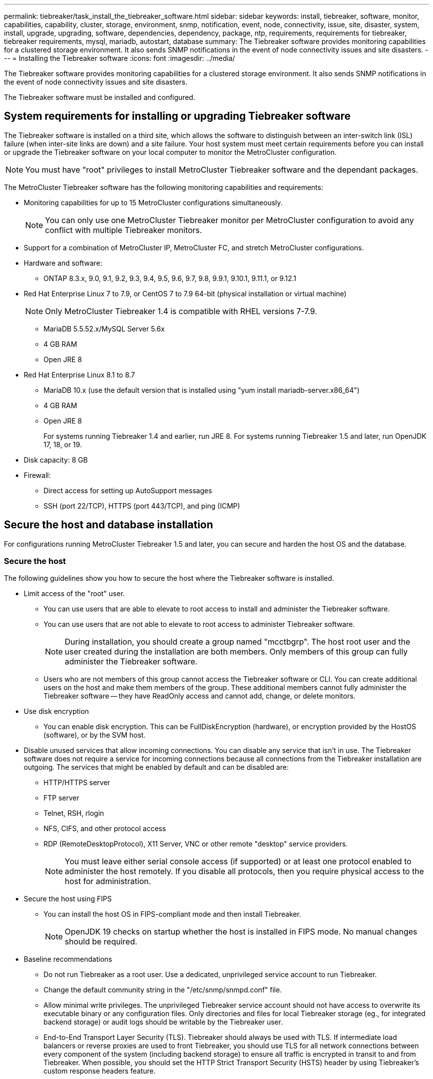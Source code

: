 ---
permalink: tiebreaker/task_install_the_tiebreaker_software.html
sidebar: sidebar
keywords: install, tiebreaker, software, monitor, capabilities, capability, cluster, storage, environment, snmp, notification, event, node, connectivity, issue, site, disaster, system, install, upgrade, upgrading, software, dependencies, dependency, package, ntp, requirements, requirements for tiebreaker, tiebreaker requirements, mysql, mariadb, autostart, database
summary: The Tiebreaker software provides monitoring capabilities for a clustered storage environment. It also sends SNMP notifications in the event of node connectivity issues and site disasters.
---
= Installing the Tiebreaker software
:icons: font
:imagesdir: ../media/

[.lead]
The Tiebreaker software provides monitoring capabilities for a clustered storage environment. It also sends SNMP notifications in the event of node connectivity issues and site disasters.

The Tiebreaker software must be installed and configured.

== System requirements for installing or upgrading Tiebreaker software

The Tiebreaker software is installed on a third site, which allows the software to distinguish between an inter-switch link (ISL) failure (when inter-site links are down) and a site failure. Your host system must meet certain requirements before you can install or upgrade the Tiebreaker software on your local computer to monitor the MetroCluster configuration.

NOTE: You must have "root" privileges to install MetroCluster Tiebreaker software and the dependant packages.

The MetroCluster Tiebreaker software has the following monitoring capabilities and requirements:

* Monitoring capabilities for up to 15 MetroCluster configurations simultaneously.
+
NOTE: You can only use one MetroCluster Tiebreaker monitor per MetroCluster configuration to avoid any conflict with multiple Tiebreaker monitors.

* Support for a combination of MetroCluster IP, MetroCluster FC, and stretch MetroCluster configurations.
* Hardware and software:
 ** ONTAP 8.3.x, 9.0, 9.1, 9.2, 9.3, 9.4, 9.5, 9.6, 9.7, 9.8, 9.9.1, 9.10.1, 9.11.1, or 9.12.1
* Red Hat Enterprise Linux 7 to 7.9, or CentOS 7 to 7.9 64-bit (physical installation or virtual machine)
+
NOTE: Only MetroCluster Tiebreaker 1.4 is compatible with RHEL versions 7-7.9.

 ** MariaDB 5.5.52.x/MySQL Server 5.6x
 ** 4 GB RAM
 ** Open JRE 8
 * Red Hat Enterprise Linux 8.1 to 8.7
  ** MariaDB 10.x (use the default version that is installed using "yum install mariadb-server.x86_64")
  ** 4 GB RAM
  ** Open JRE 8
+  
For systems running Tiebreaker 1.4 and earlier, run JRE 8. 
For systems running Tiebreaker 1.5 and later, run OpenJDK 17, 18, or 19. 

// Lines removed for 9.10.1 BURT 1288643
// * Red Hat Enterprise Linux 6.4 to 6.10 or CentOS 6.4 to 6.10 64-bit (physical installation or virtual machine)
// ** MySQL Server 5.6.x
// ** 2 GB RAM
// ** Open Java Runtime Environment 8
* Disk capacity: 8 GB
* Firewall:
 ** Direct access for setting up AutoSupport messages
 ** SSH (port 22/TCP), HTTPS (port 443/TCP), and ping (ICMP)


==  Secure the host and database installation 
For configurations running MetroCluster Tiebreaker 1.5 and later, you can secure and harden the host OS and the database. 

=== Secure the host

The following guidelines show you how to secure the host where the Tiebreaker software is installed.

** Limit access of the "root" user.
*  You can use users that are able to elevate to root access to install and administer the Tiebreaker software.
* You can use users that are not able to elevate to root access to administer Tiebreaker software.
+
NOTE: During installation, you should create a group named "mcctbgrp". The host root user and the user created during the installation are both members. Only members of this group can fully administer the Tiebreaker software.
* Users who are not members of this group cannot access the Tiebreaker software or CLI.
You can create additional users on the host and make them members of the group. These additional members cannot fully administer the Tiebreaker software -- they have ReadOnly access and cannot add, change, or delete monitors.

** Use disk encryption
* You can enable disk encryption. This can be FullDiskEncryption (hardware), or encryption provided by the HostOS (software), or by the SVM host.
** Disable unused services that allow incoming connections. You can disable any service that isn’t in use. The Tiebreaker software does not require a service for incoming connections because all connections from the Tiebreaker installation are outgoing.
The services that might be enabled by default and can be disabled are:
* HTTP/HTTPS server
* FTP server
* Telnet, RSH, rlogin 
* NFS, CIFS, and other protocol access
* RDP (RemoteDesktopProtocol), X11 Server, VNC or other remote "desktop" service providers.
+
NOTE: You must leave either serial console access (if supported) or at least one protocol enabled to administer the host remotely. If you disable all protocols, then you require physical access to the host for administration.
** Secure the host using FIPS
* You can install the host OS in FIPS-compliant mode and then install Tiebreaker.
+
NOTE: OpenJDK 19 checks on startup whether the host is installed in FIPS mode. No manual changes should be required.

** Baseline recommendations 

  

* Do not run Tiebreaker as a root user. Use a dedicated, unprivileged service account to run Tiebreaker. 
* Change the default community string in the "/etc/snmp/snmpd.conf" file.

  

* Allow minimal write privileges. The unprivileged Tiebreaker service account should not have access to overwrite its executable binary or any configuration files. Only directories and files for local Tiebreaker storage (eg., for integrated backend storage) or audit logs should be writable by the Tiebreaker user. 

* End-to-End Transport Layer Security (TLS). Tiebreaker should always be used with TLS. If intermediate load balancers or reverse proxies are used to front Tiebreaker, you should use TLS for all network connections between every component of the system (including backend storage) to ensure all traffic is encrypted in transit to and from Tiebreaker. When possible, you should set the HTTP Strict Transport Security (HSTS) header by using Tiebreaker's custom response headers feature. 

* You must install and run the latest version of OpenSSH. 
* Do not permit anonymous users. 
* Set AllowTcpForwarding to "no" or use the Match directive to restrict anonymous users.

  

* Disable Shell Command History.  

* Upgrade frequently. Tiebreaker is actively developed, and updating frequently is important to incorporate security fixes and any changes in default settings such as key lengths or cipher suites. 

* Subscribe to the HashiCorp Announcement mailing list to receive announcements of new releases and visit the Tiebreaker CHANGELOG for details on recent updates for new releases. 

  

* Use the correct file permissions. Always ensure appropriate permissions are applied to files before starting the Tiebreaker software, especially those containing sensitive information. 

  

* Multifactor authentication (MFA) enhances your organization's security by requiring administrators to identify themselves by using more than a username and password. While important, usernames and passwords are vulnerable to brute force attacks and can be stolen by third parties. RHEL 8 provides MFA that requires users to provide more than one piece of information to authenticate successfully to an account or Linux host. The additional information might be a one-time password sent to your cell phone via SMS or credentials from an app like Google Authenticator, Twilio Authy, or FreeOTP. 

==== Related information
.User Management

link:https://access.redhat.com/documentation/en-us/red_hat_enterprise_linux/8/html/configuring_basic_system_settings/assembly_getting-started-with-managing-user-accounts_configuring-basic-system-settings[Getting started with managing user accounts^]

link:https://access.redhat.com/documentation/en-us/red_hat_enterprise_linux/8/html/configuring_basic_system_settings/introduction-to-managing-user-and-group-accounts_configuring-basic-system-settings[Introduction to managing user and group accounts^]

link:https://access.redhat.com/documentation/en-us/red_hat_enterprise_linux/8/html/configuring_basic_system_settings/managing-user-accounts-in-the-web-console-new_configuring-basic-system-settings[Managing user accounts in the web console^]

link:https://access.redhat.com/documentation/en-us/red_hat_enterprise_linux/8/html/configuring_basic_system_settings/managing-users-from-the-command-line_configuring-basic-system-settings[Managing users from the command line^]

link:https://access.redhat.com/documentation/en-us/red_hat_enterprise_linux/8/html/configuring_basic_system_settings/editing-user-groups-using-the-command-line_configuring-basic-system-settings[Editing user groups using the command line^]

link:https://access.redhat.com/documentation/en-us/red_hat_enterprise_linux/8/html/configuring_basic_system_settings/managing-sudo-access_configuring-basic-system-settings[Managing sudo access^]

link:https://access.redhat.com/documentation/en-us/red_hat_enterprise_linux/8/html/configuring_basic_system_settings/changing-and-resetting-the-root-password-from-the-command-line_configuring-basic-system-settings[Managing and resetting the root password^]


link:https://access.redhat.com/documentation/en-us/red_hat_enterprise_linux/8/html/security_hardening/index[Security hardening^]

link:https://access.redhat.com/documentation/en-us/red_hat_enterprise_linux/8/html/securing_networks/index[Securing networks^]


link:https://access.redhat.com/documentation/en-us/red_hat_enterprise_linux/8/html/configuring_basic_system_settings/managing-system-services-with-systemctl_configuring-basic-system-settings[Managing system services with systemctl^]

link:https://access.redhat.com/documentation/en-us/red_hat_enterprise_linux/8[RHEL 8 documentation^]

link:https://access.redhat.com/documentation/ru-ru/openjdk/8/html/configuring_openjdk_8_on_rhel_with_fips/openjdk-default-fips-configuration[Default FIPS configuration in OpenJDK 8^]

NOTE: If you secure the host, then you must ensure that the host is able to boot without user intervention. If user intervention is required, then Tiebreaker functionality might not be available in case the host unexpectedly reboots. In this case, Tiebreaker functionality is only available after the manual intervention and when the host is fully booted.

=== Secure the database installation

The following guidelines show how to secure and harden the MariaDB 10.x database installation.

** Limit the access of the "root" user.
* Tiebreaker uses a dedicated account. The account and tables for storing (configuration) data is created during the installation of Tiebreaker. The only time elevated access to the database is required is during installation.
** During installation the following access and privileges are required:
+
* The ability to create a database and tables
* The ability to create global options
* The ability to create a database user and set the password
* The ability to associate the database user with the database and tables and assign access rights
+
NOTE: The user account that you specify during the Tiebreaker installation must have all these privileges. Using multiple user accounts for the different tasks is not supported.
** Use encryption of the database
* We support data-at-rest encryption
* Data in flight is not encrypted. Data in flight uses a local "socks" file connection.
* FIPS compliancy for MariaDB -- you do not need to enable FIPS compliancy on the database. Installation the host in FIPS-compliant mode is suffice.
  
+
NOTE: If you require encryption, the encryption settings must be enabled before installation of the Tiebreaker software.


==== Related information
* Database user management
+
link:https://dev.mysql.com/doc/refman/8.0/en/access-control.html[Access Control and Account Management^]

* Secure the database
+
link:https://dev.mysql.com/doc/refman/8.0/en/security-against-attack.html[Making MySQL Secure Against Attackers^]
+
link:https://mariadb.com/kb/en/securing-mariadb/[Securing MariaDB^]

* Encryption for data-at-rest
+
link:https://mariadb.com/kb/en/data-at-rest-encryption-overview/[Data-at-Rest Encryption Overview^]
+
link:https://www.mysql.com/products/enterprise/tde.html[MySQL Enterprise Transparent Data Encryption (TDE)^]

* Secure the Vault installation
+
link:https://developer.hashicorp.com/vault/tutorials/operations/production-hardening/[Production hardening^]


== Installing MetroCluster Tiebreaker dependencies

You must install a MySQL or MariaDB server depending on the Linux operating system that is your host before installing or upgrading the Tiebreaker software.

.Steps
. Install JRE.
+
<<install-java-1-8,Install JRE>>
. Install and configure Vault.
+
<<install-vault,Install and configure Vault>>

. Install MySQL or MariaDB server:
+

[cols="30,70"]
|===

h| If the Linux host is h| Then...

a|
Red Hat Enterprise Linux 7/CentOS 7
a|

Install MySQL

<<install-mysql-redhat, Installing MySQL Server 5.5.30 or later and 5.6.x versions on Red Hat Enterprise Linux 7 or CentOS 7>>

a|
Red Hat Enterprise Linux 8
a|

Install MariaDB

<<install-mariadb, Installing MariaDB server on Red Hat Enterprise Linux 8>>

|===

[[install-java-1-8]]
=== Install JRE

You must install JRE on your host system before installing or upgrading the Tiebreaker software. For systems running Tiebreaker 1.4 and earlier, run JRE 8. For systems running Tiebreaker 1.5 and later, run OpenJDK 17, 18, or 19.
The outputs in the example show JRE 1.8.0. (JRE 8).

.Steps
. Log in as "root" user or a sudo user that can change to advanced privilege mode.
+
----

login as: root
root@mcctb's password:
Last login: Fri Jan  8 21:33:00 2017 from host.domain.com
----

. Install JRE.
+
`yum install java-1.8.0-openjdk.x86_64`
+
....
[root@mcctb ~]# yum install java-1.8.0-openjdk.x86_64
Loaded plugins: fastestmirror, langpacks
Loading mirror speeds from cached hostfile
... shortened....
Dependencies Resolved

=======================================================================
Package               Arch   Version                 Repository    Size
=======================================================================
Installing:
 java-1.8.0-openjdk  x86_64  1:1.8.0.144-0.b01.el7_4 updates      238 k
 ..
 ..
Transaction Summary
=======================================================================
Install  1 Package  (+ 4 Dependent packages)

Total download size: 34 M
Is this ok [y/d/N]: y

Installed:
java-1.8.0-openjdk.x86_64 1:1.8.0.144-0.b01.el7_4
Complete!
....

[[install-vault]]
=== Install and configure Vault

If you do not have or want to use the local Vault server, you must install Vault. 
You can refer to this standard procedure for installing Vault, or refer to the Hashicorp installation instructions for alternative guidelines.

NOTE: If you have a Vault server in your network, you can configure the MetroCluster Tiebreaker host to use that Vault installation. In this case you do not need to install Vault on the host.

.Steps
. Download the Vault zip file.
+
----
[root@mcctb /bin]#  curl -sO https://releases.hashicorp.com/vault/1.12.2/vault_1.12.2_linux_amd64.zip
----
 
. Unzip the Vault file.
+
----
[root@mcctb /bin]# unzip vault_1.12.2_linux_amd64.zip
Archive:  vault_1.12.2_linux_amd64.zip
  inflating: vault
----

. Verify the installation.
+
----
[root@mcctb /bin]# vault -version
Vault v1.12.2 (415e1fe3118eebd5df6cb60d13defdc01aa17b03), built 2022-11-23T12:53:46Z
----
 
. Create a Vault configuration file and ensure the configuration file is created under the "/root" directory.
+
NOTE: To secure the communication with Vault, you should use TLS for all network connections.
+
----
[root@mcctb ~]# cat > config.hcl
 storage "file" {
  address = "127.0.0.1:8500"
  path    = "/mcctb_vdata/data"
 }
 listener "tcp" {
   address     = "127.0.0.1:8200"
   tls_disable = 1
 }
----

. Start the Vault server: `vault server -config config.hcl &`
+
----
[root@mcctb ~] vault server -config config.hcl
----

. Export the Vault address.
+
Select the correct option depending on whether you are using TLS.
+
[role="tabbed-block"]
====
.Option 1. When using TLS
--
----
[root@mcctb ~]# export VAULT_ADDR=’https://127.0.0.1:8300'
----
--
.Option 2. When not using TLS
--
----
[root@mcctb ~]# export VAULT_ADDR="http://127.0.0.1:8200"
----
--
====


. Initialize Vault.
+
----
[root@mcctb ~]# vault operator init
2022-12-15T14:57:22.113+0530 [INFO]  core: security barrier not initialized
2022-12-15T14:57:22.113+0530 [INFO]  core: seal configuration missing, not initialized
2022-12-15T14:57:22.114+0530 [INFO]  core: security barrier not initialized
2022-12-15T14:57:22.116+0530 [INFO]  core: security barrier initialized: stored=1 shares=5 threshold=3
2022-12-15T14:57:22.118+0530 [INFO]  core: post-unseal setup starting
2022-12-15T14:57:22.137+0530 [INFO]  core: loaded wrapping token key
2022-12-15T14:57:22.137+0530 [INFO]  core: Recorded vault version: vault version=1.12.2 upgrade time="2022-12-15 09:27:22.137200412 +0000 UTC" build date=2022-11-23T12:53:46Z
2022-12-15T14:57:22.137+0530 [INFO]  core: successfully setup plugin catalog: plugin-directory=""
2022-12-15T14:57:22.137+0530 [INFO]  core: no mounts; adding default mount table
2022-12-15T14:57:22.143+0530 [INFO]  core: successfully mounted backend: type=cubbyhole version="" path=cubbyhole/
2022-12-15T14:57:22.144+0530 [INFO]  core: successfully mounted backend: type=system version="" path=sys/
2022-12-15T14:57:22.144+0530 [INFO]  core: successfully mounted backend: type=identity version="" path=identity/
2022-12-15T14:57:22.148+0530 [INFO]  core: successfully enabled credential backend: type=token version="" path=token/ namespace="ID: root. Path: "
2022-12-15T14:57:22.149+0530 [INFO]  rollback: starting rollback manager
2022-12-15T14:57:22.149+0530 [INFO]  core: restoring leases
2022-12-15T14:57:22.150+0530 [INFO]  expiration: lease restore complete
2022-12-15T14:57:22.150+0530 [INFO]  identity: entities restored
2022-12-15T14:57:22.150+0530 [INFO]  identity: groups restored
2022-12-15T14:57:22.151+0530 [INFO]  core: usage gauge collection is disabled
2022-12-15T14:57:23.385+0530 [INFO]  core: post-unseal setup complete
2022-12-15T14:57:23.387+0530 [INFO]  core: root token generated
2022-12-15T14:57:23.387+0530 [INFO]  core: pre-seal teardown starting
2022-12-15T14:57:23.387+0530 [INFO]  rollback: stopping rollback manager
2022-12-15T14:57:23.387+0530 [INFO]  core: pre-seal teardown complete
Unseal Key 1: xxxxxxxxxxxxxxxxxxxxxxxxxxxxxxxxxxxxxxx
Unseal Key 2: xxxxxxxxxxxxxxxxxxxxxxxxxxxxxxxxxxxxxxx
Unseal Key 3: xxxxxxxxxxxxxxxxxxxxxxxxxxxxxxxxxxxxxxx
Unseal Key 4: xxxxxxxxxxxxxxxxxxxxxxxxxxxxxxxxxxxxxxx
Unseal Key 5: xxxxxxxxxxxxxxxxxxxxxxxxxxxxxxxxxxxxxxx
 
Initial Root Token: xxxxxxxxxxxxxxxxxxxxxxxxxxxxxxx


Vault initialized with 5 key shares and a key threshold of 3. Please securely
distribute the key shares printed above. When the Vault is re-sealed,
restarted, or stopped, you must supply at least 3 of these keys to unseal it
before it can start servicing requests.
 
Vault does not store the generated root key. Without at least 3 keys to
reconstruct the root key, Vault will remain permanently sealed!
 
It is possible to generate new unseal keys, provided you have a quorum of
existing unseal keys shares. See "vault operator rekey" for more information.
----

. Export the Vault root token.
+
----
[root@mcctb ~]#  export VAULT_TOKEN="xxxxxxxxxxxxxxxxxxxxxxxxxxxxxxx"
----
 
. Unseal Vault using any of the three keys that were created.
+
----
 
[root@mcctb ~]# vault operator unseal
Unseal Key (will be hidden):
Key                Value
---                -----
Seal Type          shamir
Initialized        true
Sealed             true
Total Shares       5
Threshold          3
Unseal Progress    1/3
Unseal Nonce       d45a3848-8338-febc-2e0b-b72b76ef3394
Version            1.12.2
Build Date         2022-11-23T12:53:46Z
Storage Type       file
HA Enabled         false
[root@mcctb ~]# vault operator unseal
Unseal Key (will be hidden):
Key                Value
---                -----
Seal Type          shamir
Initialized        true
Sealed             true
Total Shares       5
Threshold          3
Unseal Progress    2/3
Unseal Nonce       d45a3848-8338-febc-2e0b-b72b76ef3394
Version            1.12.2
Build Date         2022-11-23T12:53:46Z
Storage Type       file
HA Enabled         false
[root@mcctb ~]# vault operator unseal
Unseal Key (will be hidden):
2022-12-15T15:15:00.980+0530 [INFO]  core.cluster-listener.tcp: starting listener: listener_address=127.0.0.1:8201
2022-12-15T15:15:00.980+0530 [INFO]  core.cluster-listener: serving cluster requests: cluster_listen_address=127.0.0.1:8201
2022-12-15T15:15:00.981+0530 [INFO]  core: post-unseal setup starting
2022-12-15T15:15:00.981+0530 [INFO]  core: loaded wrapping token key
2022-12-15T15:15:00.982+0530 [INFO]  core: successfully setup plugin catalog: plugin-directory=""
2022-12-15T15:15:00.983+0530 [INFO]  core: successfully mounted backend: type=system version="" path=sys/
2022-12-15T15:15:00.984+0530 [INFO]  core: successfully mounted backend: type=identity version="" path=identity/
2022-12-15T15:15:00.984+0530 [INFO]  core: successfully mounted backend: type=cubbyhole version="" path=cubbyhole/
2022-12-15T15:15:00.986+0530 [INFO]  core: successfully enabled credential backend: type=token version="" path=token/ namespace="ID: root. Path: "
2022-12-15T15:15:00.986+0530 [INFO]  rollback: starting rollback manager
2022-12-15T15:15:00.987+0530 [INFO]  core: restoring leases
2022-12-15T15:15:00.987+0530 [INFO]  expiration: lease restore complete
2022-12-15T15:15:00.987+0530 [INFO]  identity: entities restored
2022-12-15T15:15:00.987+0530 [INFO]  identity: groups restored
2022-12-15T15:15:00.988+0530 [INFO]  core: usage gauge collection is disabled
2022-12-15T15:15:00.989+0530 [INFO]  core: post-unseal setup complete
2022-12-15T15:15:00.989+0530 [INFO]  core: vault is unsealed
Key             Value
---             -----
Seal Type       shamir
Initialized     true
Sealed          false
Total Shares    5
Threshold       3
Version         1.12.2
Build Date      2022-11-23T12:53:46Z
Storage Type    file
Cluster Name    vault-cluster-2d3ed3b4
Cluster ID      fc47f0fd-135d-39a1-7a7c-97c7c4710166
HA Enabled      false
----
 
 
. Verify that the Vault sealed status is false.
+
----
[root@mcctb ~]# vault status
Key             Value
---             -----
Seal Type       shamir
Initialized     true
Sealed          false
Total Shares    5
Threshold       3
Version         1.12.2
Build Date      2022-11-23T12:53:46Z
Storage Type    file
Cluster Name    vault-cluster-2d3ed3b4
Cluster ID      fc47f0fd-135d-39a1-7a7c-97c7c4710166
HA Enabled      false
----
 
 
. Verify the Vault service starts on the host during boot.
.. Run the following command: `cd /etc/systemd/` 
+
----
[root@mcctb ~]#  cd /etc/systemd/
----
.. Run the following command: `cat > vault.service`
+
----
[root@mcctb system]# cat > vault.service
[Unit]
Description=Vault Service
After=mariadb.service

[Service]
Type=forking
ExecStart=/usr/bin/vault server -config /root/config.hcl &
Restart=on-failure

[Install]
WantedBy=multi-user.target
----

.. Run the following command: `systemctl daemon-reload` 
+
----
[root@mcctb system]#  systemctl daemon-reload
----

.. Run the following command: `systemctl enable vault.service`
+
---- 
[root@mcctb system]#  systemctl enable vault.service
Created symlink /etc/systemd/system/multi-user.target.wants/vault.service → /etc/systemd/system/vault.service.
----

+
NOTE: You are prompted to use this feature during the installation of MetroCluster Tiebreaker. 
If you want to change the method to unseal Vault, then you need to uninstall and reinstall the MetroCluster Tiebreaker software.


[[install-mysql-redhat]]
=== Installing MySQL Server 5.5.30 or later and 5.6.x versions on Red Hat Enterprise Linux 7 or CentOS 7

You must install MySQL Server 5.5.30 or later and 5.6.x version on your host system before installing or upgrading the Tiebreaker software.

.Steps
. Log in as a root user or a sudo user that can change to advanced privilege mode.
+
----

login as: root
root@mcctb's password:
Last login: Fri Jan  8 21:33:00 2016 from host.domain.com
----

. Add the MySQL repository to your host system:
+
`[root@mcctb ~]# yum localinstall \https://dev.mysql.com/get/mysql57-community-release-el6-11.noarch.rpm`
+
----

Loaded plugins: product-id, refresh-packagekit, security, subscription-manager
Setting up Local Package Process
Examining /var/tmp/yum-root-LLUw0r/mysql-community-release-el6-5.noarch.rpm: mysql-community-release-el6-5.noarch
Marking /var/tmp/yum-root-LLUw0r/mysql-community-release-el6-5.noarch.rpm to be installed
Resolving Dependencies
--> Running transaction check
---> Package mysql-community-release.noarch 0:el6-5 will be installed
--> Finished Dependency Resolution
Dependencies Resolved
================================================================================
Package               Arch   Version
                                    Repository                             Size
================================================================================
Installing:
mysql-community-release
                       noarch el6-5 /mysql-community-release-el6-5.noarch 4.3 k
Transaction Summary
================================================================================
Install       1 Package(s)
Total size: 4.3 k
Installed size: 4.3 k
Is this ok [y/N]: y
Downloading Packages:
Running rpm_check_debug
Running Transaction Test
Transaction Test Succeeded
Running Transaction
  Installing : mysql-community-release-el6-5.noarch                         1/1
  Verifying  : mysql-community-release-el6-5.noarch                         1/1
Installed:
  mysql-community-release.noarch 0:el6-5
Complete!
----

. Disable the MySQL 57 repository:
+
`[root@mcctb ~]# yum-config-manager --disable mysql57-community`

. Enable the MySQL 56 repository:
+
`[root@mcctb ~]# yum-config-manager --enable mysql56-community`

. Enable the repository:
+
`[root@mcctb ~]# yum repolist enabled | grep "mysql.*-community.*"`
+
----

mysql-connectors-community           MySQL Connectors Community            21
mysql-tools-community                MySQL Tools Community                 35
mysql56-community                    MySQL 5.6 Community Server           231
----

. Install the MySQL Community server:
+
`[root@mcctb ~]# yum install mysql-community-server`
+
----

Loaded plugins: product-id, refresh-packagekit, security, subscription-manager
This system is not registered to Red Hat Subscription Management. You can use subscription-manager
to register.
Setting up Install Process
Resolving Dependencies
--> Running transaction check
.....Output truncated.....
---> Package mysql-community-libs-compat.x86_64 0:5.6.29-2.el6 will be obsoleting
--> Finished Dependency Resolution
Dependencies Resolved
==============================================================================
Package                          Arch   Version       Repository          Size
==============================================================================
Installing:
 mysql-community-client         x86_64  5.6.29-2.el6  mysql56-community  18  M
     replacing  mysql.x86_64 5.1.71-1.el6
 mysql-community-libs           x86_64  5.6.29-2.el6  mysql56-community  1.9 M
     replacing  mysql-libs.x86_64 5.1.71-1.el6
 mysql-community-libs-compat    x86_64  5.6.29-2.el6  mysql56-community  1.6 M
     replacing  mysql-libs.x86_64 5.1.71-1.el6
 mysql-community-server         x86_64  5.6.29-2.el6  mysql56-community  53  M
     replacing  mysql-server.x86_64 5.1.71-1.el6
Installing for dependencies:
mysql-community-common          x86_64  5.6.29-2.el6  mysql56-community   308 k

Transaction Summary
===============================================================================
Install       5 Package(s)
Total download size: 74 M
Is this ok [y/N]: y
Downloading Packages:
(1/5): mysql-community-client-5.6.29-2.el6.x86_64.rpm       |  18 MB     00:28
(2/5): mysql-community-common-5.6.29-2.el6.x86_64.rpm       | 308 kB     00:01
(3/5): mysql-community-libs-5.6.29-2.el6.x86_64.rpm         | 1.9 MB     00:05
(4/5): mysql-community-libs-compat-5.6.29-2.el6.x86_64.rpm  | 1.6 MB     00:05
(5/5): mysql-community-server-5.6.29-2.el6.x86_64.rpm       |  53 MB     03:42
-------------------------------------------------------------------------------
Total                                              289 kB/s |  74 MB     04:24
warning: rpmts_HdrFromFdno: Header V3 DSA/SHA1 Signature, key ID 5072e1f5: NOKEY
Retrieving key from file:/etc/pki/rpm-gpg/RPM-GPG-KEY-mysql
Importing GPG key 0x5072E1F5:
 Userid : MySQL Release Engineering <mysql-build@oss.oracle.com>
Package: mysql-community-release-el6-5.noarch
         (@/mysql-community-release-el6-5.noarch)
 From   : file:/etc/pki/rpm-gpg/RPM-GPG-KEY-mysql
Is this ok [y/N]: y
Running rpm_check_debug
Running Transaction Test
Transaction Test Succeeded
Running Transaction
  Installing : mysql-community-common-5.6.29-2.el6.x86_64
....Output truncated....
1.el6.x86_64                                                               7/8
  Verifying  : mysql-5.1.71-1.el6.x86_64                       	           8/8
Installed:
  mysql-community-client.x86_64 0:5.6.29-2.el6
  mysql-community-libs.x86_64 0:5.6.29-2.el6
  mysql-community-libs-compat.x86_64 0:5.6.29-2.el6
  mysql-community-server.x86_64 0:5.6.29-2.el6

Dependency Installed:
  mysql-community-common.x86_64 0:5.6.29-2.el6

Replaced:
  mysql.x86_64 0:5.1.71-1.el6 mysql-libs.x86_64 0:5.1.71-1.el6
  mysql-server.x86_64 0:5.1.71-1.el6
Complete!
----

. Start MySQL server:
+
`[root@mcctb ~]# service mysqld start`
+
----

Initializing MySQL database:  2016-04-05 19:44:38 0 [Warning] TIMESTAMP
with implicit DEFAULT value is deprecated. Please use
--explicit_defaults_for_timestamp server option (see documentation
for more details).
2016-04-05 19:44:38 0 [Note] /usr/sbin/mysqld (mysqld 5.6.29)
        starting as process 2487 ...
2016-04-05 19:44:38 2487 [Note] InnoDB: Using atomics to ref count
        buffer pool pages
2016-04-05 19:44:38 2487 [Note] InnoDB: The InnoDB memory heap is disabled
....Output truncated....
2016-04-05 19:44:42 2509 [Note] InnoDB: Shutdown completed; log sequence
       number 1625987

PLEASE REMEMBER TO SET A PASSWORD FOR THE MySQL root USER!
To do so, start the server, then issue the following commands:

  /usr/bin/mysqladmin -u root password 'new-password'
  /usr/bin/mysqladmin -u root -h mcctb password 'new-password'

Alternatively, you can run:
  /usr/bin/mysql_secure_installation

which will also give you the option of removing the test
databases and anonymous user created by default.  This is
strongly recommended for production servers.
.....Output truncated.....
WARNING: Default config file /etc/my.cnf exists on the system
This file will be read by default by the MySQL server
If you do not want to use this, either remove it, or use the
--defaults-file argument to mysqld_safe when starting the server

                                                           [  OK  ]
Starting mysqld:                                           [  OK  ]
----

. Confirm that MySQL server is running:
+
`[root@mcctb ~]# service mysqld status`
+
----

mysqld (pid  2739) is running...
----

. Configure security and password settings:
+
`[root@mcctb ~]# mysql_secure_installation`
+
----

NOTE: RUNNING ALL PARTS OF THIS SCRIPT IS RECOMMENDED FOR ALL MySQL
       SERVERS IN PRODUCTION USE!  PLEASE READ EACH STEP CAREFULLY!

 In order to log into MySQL to secure it, we'll need the current
 password for the root user.  If you've just installed MySQL, and
 you haven't set the root password yet, the password will be blank,
 so you should just press enter here.

 Enter current password for root (enter for none):   <== on default install
                                                         hit enter here
 OK, successfully used password, moving on...

 Setting the root password ensures that nobody can log into the MySQL
 root user without the proper authorization.

 Set root password? [Y/n] y
 New password:
 Re-enter new password:
 Password updated successfully!
 Reloading privilege tables..
  ... Success!

 By default, a MySQL installation has an anonymous user, allowing anyone
 to log into MySQL without having to have a user account created for
 them.  This is intended only for testing, and to make the installation
 go a bit smoother.  You should remove them before moving into a
 production environment.

 Remove anonymous users? [Y/n] y
  ... Success!

 Normally, root should only be allowed to connect from 'localhost'.  This
 ensures that someone cannot guess at the root password from the network.

 Disallow root login remotely? [Y/n] y
  ... Success!

 By default, MySQL comes with a database named 'test' that anyone can
 access.  This is also intended only for testing, and should be removed
 before moving into a production environment.

 Remove test database and access to it? [Y/n] y
  - Dropping test database...
 ERROR 1008 (HY000) at line 1: Can't drop database 'test';
 database doesn't exist
  ... Failed!  Not critical, keep moving...
  - Removing privileges on test database...
  ... Success!

 Reloading the privilege tables will ensure that all changes made so far
 will take effect immediately.

 Reload privilege tables now? [Y/n] y
  ... Success!

 All done!  If you've completed all of the above steps, your MySQL
 installation should now be secure.

 Thanks for using MySQL!

 Cleaning up...
----

. Verify that the MySQL login is working:
+
`[root@mcctb ~]# mysql -u root –p`
+
----
Enter password: <configured_password>
Welcome to the MySQL monitor.  Commands end with ; or \g.
Your MySQL connection id is 17
Server version: 5.6.29 MySQL Community Server (GPL)

Copyright (c) 2000, 2016, Oracle and/or its affiliates. All rights reserved.

Oracle is a registered trademark of Oracle Corporation and/or its
affiliates. Other names may be trademarks of their respective
owners.

Type 'help;' or '\h' for help. Type '\c' to clear the current input statement.
mysql>
----
+
If the MySQL login is working, the output will end at the `mysql>` prompt.

==== Enabling the MySQL autostart setting

You should verify that the autostart feature is turned on for the MySQL daemon. Turning on the MySQL daemon automatically restarts MySQL if the system on which the MetroCluster Tiebreaker software resides reboots. If the MySQL daemon is not running, the Tiebreaker software continues running, but it cannot be restarted and configuration changes cannot be made.

.Step

. Verify that MySQL is enabled to autostart when booted:
+
`[root@mcctb ~]# systemctl list-unit-files mysqld.service`
+
----
UNIT FILE          State
------------------ ----------
mysqld.service     enabled

----

+
If MySQL is not enabled to autostart when booted, see the MySQL documentation to enable the autostart feature for your installation.

[[install-mariadb]]
=== Installing MariaDB server on Red Hat Enterprise Linux 8

You must install MariaDB server on your host system before installing or upgrading the Tiebreaker software.

.Before you begin

Your host system must be running on Red Hat Enterprise Linux (RHEL) 8.

.Steps
. Log in as `root` user or a user that can sudo to advanced privilege mode.
+
----

login as: root
root@mcctb's password:
Last login: Fri Jan  8 21:33:00 2017 from host.domain.com
----

. Install MariaDB server:
+
`[root@mcctb ~]# yum install mariadb-server.x86_64`
+
----
 [root@mcctb ~]# yum install mariadb-server.x86_64
Loaded plugins: fastestmirror, langpacks
...
...

===========================================================================
 Package                      Arch   Version         Repository        Size
===========================================================================
Installing:
mariadb-server               x86_64   1:5.5.56-2.el7   base            11 M
Installing for dependencies:

Transaction Summary
===========================================================================
Install  1 Package  (+8 Dependent packages)
Upgrade             ( 1 Dependent package)

Total download size: 22 M
Is this ok [y/d/N]: y
Downloading packages:
No Presto metadata available for base warning:
/var/cache/yum/x86_64/7/base/packages/mariadb-libs-5.5.56-2.el7.x86_64.rpm:
Header V3 RSA/SHA256 Signature,
key ID f4a80eb5: NOKEY] 1.4 MB/s | 3.3 MB  00:00:13 ETA
Public key for mariadb-libs-5.5.56-2.el7.x86_64.rpm is not installed
(1/10): mariadb-libs-5.5.56-2.el7.x86_64.rpm  | 757 kB  00:00:01
..
..
(10/10): perl-Net-Daemon-0.48-5.el7.noarch.rpm|  51 kB  00:00:01
-----------------------------------------------------------------------------------------
Installed:
  mariadb-server.x86_64 1:5.5.56-2.el7

Dependency Installed:
mariadb.x86_64 1:5.5.56-2.el7
perl-Compress-Raw-Bzip2.x86_64 0:2.061-3.el7
perl-Compress-Raw-Zlib.x86_64 1:2.061-4.el7
perl-DBD-MySQL.x86_64 0:4.023-5.el7
perl-DBI.x86_64 0:1.627-4.el7
perl-IO-Compress.noarch 0:2.061-2.el7
perl-Net-Daemon.noarch 0:0.48-5.el7
perl-PlRPC.noarch 0:0.2020-14.el7

Dependency Updated:
  mariadb-libs.x86_64 1:5.5.56-2.el7
Complete!
----

. Start MariaDB server:
+
`[root@mcctb ~]# systemctl start mariadb`


. Verify that the MariaDB server has started:
+
`[root@mcctb ~]# systemctl status mariadb`
+
....

[root@mcctb ~]# systemctl status mariadb
mariadb.service - MariaDB database server
...
Nov 08 21:28:59 mcctb systemd[1]: Starting MariaDB database server...
...
Nov 08 21:29:01 scspr0523972001 systemd[1]: Started MariaDB database server.
....
+
NOTE: Verify that the "enable autostart" setting is turned on for MariaDB. See <<mariadb-autostart>>.

. Configure the security and password settings:
+
`[root@mcctb ~]# mysql_secure_installation`
+
----

[root@mcctb ~]# mysql_secure_installation
NOTE: RUNNING ALL PARTS OF THIS SCRIPT IS RECOMMENDED FOR ALL MariaDB
SERVERS IN PRODUCTION USE! PLEASE READ EACH STEP CAREFULLY!
Set root password? [Y/n] y
New password:
Re-enter new password:
Password updated successfully!
Remove anonymous users? [Y/n] y
... Success!
Normally, root should only be allowed to connect from 'localhost'. This
ensures that someone cannot guess at the root password from the network.
Disallow root login remotely? [Y/n] y
... Success!
Remove test database and access to it? [Y/n] y
- Dropping test database...
... Success!
- Removing privileges on test database...
... Success!
Reload privilege tables now? [Y/n]
... Success!
Cleaning up...
All done! If you've completed all of the above steps, your MariaDB
installation should now be secure.
Thanks for using MariaDB!
----

[[mariadb-autostart]]
==== Enabling the autostart setting for the MariaDB

You should verify that the autostart feature is turned on for the MariaDB. If you do not enable the autostart feature, and the system on which the MetroCluster Tiebreaker software resides has to reboot, then the Tiebreaker software continues running, but the MariaDB service cannot be restarted and configuration changes cannot be made.

.Steps

. Enable the autostart service:
+
`[root@mcctb ~]# systemctl enable mariadb.service`

. Verify that MariaDB is enabled to autostart when booted:
+
`[root@mcctb ~]# systemctl list-unit-files mariadb.service`
+
----
UNIT FILE          State
------------------ ----------
mariadb.service    enabled
----

[[install-upgrade-sw-pkg]]
== Installing or upgrading the software package

You must install or upgrade the MetroCluster Tiebreaker software on your local computer to monitor MetroCluster configurations.

* Your storage system must be running ONTAP 8.3.x or later.
* You must have installed OpenJDK by using the `yum install java-x.x.x-openjdk` command. For systems running Tiebreaker 1.4 and earlier, run JRE 8. For systems running Tiebreaker 1.5 and later, run OpenJDK 17, 18, or 19. The outputs in the example show JRE 1.8.0. (JRE 8).
* You can install MetroCluster Tiebreaker as a non-root user with sufficient administrative privileges to perform the Tiebreaker installation, create tables, users, and set the user password etc.

.Steps
. Download the latest version of the MetroCluster Tiebreaker software. This example uses version 1.5.
+
https://mysupport.netapp.com/site/[NetApp Support^]

. Log in to the host as the root user.

. Verify the RPM file.
..  Download and import the RPM key file:
+
----
[root@mcctb ~]# rpm --import MetroCluster_Tiebreaker_RPM_GPG.key
----

.. Verify the that the correct key was imported by checking the fingerprint. 
+
The following example shows a correct key fingerprint:
+
----
root@mcctb:~/signing/mcctb-rpms# gpg --show-keys --with-fingerprint MetroCluster_Tiebreaker_RPM_GPG.key
pub   rsa3072 2022-11-17 [SCEA] [expires: 2025-11-16]
      65AC 1562 E28A 1497 7BBD  7251 2855 EB02 3E77 FAE5
uid                      MCCTB-RPM (mcctb RPM production signing) <mcctb-rpm@netapp.com>
----

.. Verify the signature: `rpm --checksig NetApp-MetroCluster-Tiebreaker-Software-1.5-1.x86_64.rpm`
+
----
NetApp-MetroCluster-Tiebreaker-Software-1.5-1.x86_64.rpm: digests OK
----
+
NOTE: You must only proceed with installation after you have successfully verified the signature.

. [[install-tiebreaker]]Install or upgrade the Tiebreaker software: 
+
NOTE: You can only upgrade to Tiebreaker version 1.5 when you are upgrading from Tiebreaker version 1.4. Upgrading from earlier versions to Tiebreaker 1.5 is not supported.

+
Select the correct procedure from below depending on whether you're performing a new installation or upgrading an existing installation.

+
[role="tabbed-block"]
====
.Perform a new installation
--
. Run the command:
`rpm -ivh NetApp-MetroCluster-Tiebreaker-Software-1.5-1.x86_64.rpm`
+
The system displays the following output for a successful installation:
+
----    

Verifying...                          ################################# [100%]
Preparing...                          ################################# [100%]
Updating / installing...
   1:NetApp-MetroCluster-Tiebreaker-So################################# [100%]
Enter the absolute path for Java : /usr/lib/jvm/java-19-openjdk-19.0.0.0.36-2.rolling.el8.x86_64/bin/java
Verifying if Java exists...
Found Java. Proceeding with the installation.
Enter host user account to use for the installation:
mcctbuser1
User account mcctbuser1 found. Proceeding with the installation
Enter database user name:
root
Please enter database password for root
Enter password:
Sealed          false
Do you wish to auto unseal vault(y/n)?y
Enter the key1:
Enter the key2:
Enter the key3:
Success! Uploaded policy: mcctb-policy
Error enabling approle auth: Error making API request.
URL: POST http://127.0.0.1:8200/v1/sys/auth/approle
Code: 400. Errors:
* path is already in use at approle/
Success! Enabled the kv secrets engine at: mcctb/
Success! Data written to: auth/approle/role/mcctb-app
Password updated successfully in the vault.
Synchronizing state of netapp-metrocluster-tiebreaker-software.service with SysV service script with /usr/lib/systemd/systemd-sysv-install.
Executing: /usr/lib/systemd/systemd-sysv-install enable netapp-metrocluster-tiebreaker-software
Created symlink /etc/systemd/system/multi-user.target.wants/netapp-metrocluster-tiebreaker-software.service → /etc/systemd/system/netapp-metrocluster-tiebreaker-software.service.
Attempting to start NetApp MetroCluster Tiebreaker software services
Started NetApp MetroCluster Tiebreaker software services
Successfully installed NetApp MetroCluster Tiebreaker software version 1.5.
 
----
--

.Upgrading an existing installation
--
. Verify that a supported version of OpenJDK is installed and is the current Java version located on the host. 
+
NOTE: For upgrades to Tiebreaker 1.5, you must install either OpenJDK version 17, 18, or 19.
+
----
[root@mcctb ~]# readlink -f /usr/bin/java
/usr/lib/jvm/java-19-openjdk-19.0.0.0.36-2.rolling.el8.x86_64/bin/java
----

. Verify the Vault service is unsealed and running: `vault status` 
+
----
[root@mcctb ~]# vault status
Key             Value
---             -----
Seal Type       shamir
Initialized     true
Sealed          false
Total Shares    5
Threshold       3
Version         1.12.2
Build Date      2022-11-23T12:53:46Z
Storage Type    file
Cluster Name    vault-cluster-2d3ed3b4
Cluster ID      fc47f0fd-135d-39a1-7a7c-97c7c4710166
HA Enabled      false
----
 
. Upgrade the Tiebreaker software.
+
----
[root@mcctb ~]# rpm -Uvh NetApp-MetroCluster-Tiebreaker-Software-1.5-1.x86_64.rpm
----
+
The system displays the following output for a successful upgrade:

+
----
Verifying...                          ################################# [100%]
Preparing...                          ################################# [100%]
Updating / installing...
   1:NetApp-MetroCluster-Tiebreaker-So################################# [ 50%]
Enter the absolute path for Java : /usr/lib/jvm/java-19-openjdk-19.0.0.0.36-2.rolling.el8.x86_64/bin/java
Verifying if Java exists...
Found Java. Proceeding with the installation.
Enter host user account to use for the installation:
mcctbuser1
User account mcctbuser1 found. Proceeding with the installation
Sealed          false
Do you wish to auto unseal vault(y/n)?y
Enter the key1:
Enter the key2:
Enter the key3:
Success! Uploaded policy: mcctb-policy
Error enabling approle auth: Error making API request.
URL: POST http://127.0.0.1:8200/v1/sys/auth/approle
Code: 400. Errors:
* path is already in use at approle/
Success! Enabled the kv secrets engine at: mcctb/
Success! Data written to: auth/approle/role/mcctb-app
Enter database user name : root
Please enter database password for root
Enter password:
Password updated successfully in the database.
Password updated successfully in the vault.
Synchronizing state of netapp-metrocluster-tiebreaker-software.service with SysV service script with /usr/lib/systemd/systemd-sysv-install.
Executing: /usr/lib/systemd/systemd-sysv-install enable netapp-metrocluster-tiebreaker-software
Attempting to start NetApp MetroCluster Tiebreaker software services
Started NetApp MetroCluster Tiebreaker software services
Successfully upgraded NetApp MetroCluster Tiebreaker software to version 1.5.
Cleaning up / removing...
   2:NetApp-MetroCluster-Tiebreaker-So################################# [100%]
--
====

+
NOTE: If you enter the wrong MySQL root password, the Tiebreaker software indicates that it was installed successfully, but displays "Access denied" messages. To resolve the issue, you must uninstall the Tiebreaker software by using the `rpm -e` command, and then reinstall the software by using the correct MySQL root password.


. Check the Tiebreaker connectivity to the MetroCluster software by opening an SSH connection from the Tiebreaker host to each of the node management LIFs and cluster management LIFs.

.Related information

https://mysupport.netapp.com/site/[NetApp Support^]

== Upgrading the host where the Tiebreaker monitor is running

You can upgrade the host on which the Tiebreaker monitor is running with minimal disruption if you place the monitors in observer mode before the upgrade.

.Steps
. Verify that the monitors are in observer mode:
+
`monitor show –status`
+
----
NetApp MetroCluster Tiebreaker:> monitor show -status
MetroCluster: cluster_A
    Disaster: false
    Monitor State: Normal
    Observer Mode: true
    Silent Period: 15
    Override Vetoes: false
    Cluster: cluster_Ba(UUID:4d9ccf24-080f-11e4-9df2-00a098168e7c)
        Reachable: true
        All-Links-Severed: FALSE
            Node: mcc5-a1(UUID:78b44707-0809-11e4-9be1-e50dab9e83e1)
                Reachable: true
                All-Links-Severed: FALSE
                State: normal
            Node: mcc5-a2(UUID:9a8b1059-0809-11e4-9f5e-8d97cdec7102)
                Reachable: true
                All-Links-Severed: FALSE
                State: normal
    Cluster: cluster_B(UUID:70dacd3b-0823-11e4-a7b9-00a0981693c4)
        Reachable: true
        All-Links-Severed: FALSE
            Node: mcc5-b1(UUID:961fce7d-081d-11e4-9ebf-2f295df8fcb3)
                Reachable: true
                All-Links-Severed: FALSE
                State: normal
            Node: mcc5-b2(UUID:9393262d-081d-11e4-80d5-6b30884058dc)
                Reachable: true
                All-Links-Severed: FALSE
                State: normal
----

. Change all of the monitors to observer mode.
+
----
NetApp MetroCluster Tiebreaker :> monitor modify -monitor-name monitor_name -observer-mode true
----

. To upgrade the Tiebreaker host, follow all of the steps in the following procedure:
+
<<install-upgrade-sw-pkg,Installing or upgrading the software package>>

. Disable observer mode to move all of the monitors back to online mode.
+
----
NetApp MetroCluster Tiebreaker :> monitor modify -monitor-name monitor_name -observer-mode false
----

== Selecting the NTP source for the Tiebreaker software

You should use a local Network Time Protocol (NTP) source for the Tiebreaker software. It should not use the same source as the MetroCluster sites that the Tiebreaker software monitors.

// 20 OCT 2021, BURT 1288643
// 17 NOV 2021, BURT 1369211
// 15 MAR 2022, BURTs 1463677 and 1463465
// 2022-DEC-15, BURT 1498844
